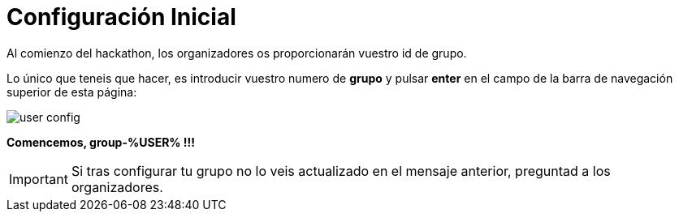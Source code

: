 = Configuración Inicial
:page-layout: home
:!sectids:

Al comienzo del hackathon, los organizadores os proporcionarán vuestro id de grupo. 

Lo único que teneis que hacer, es introducir vuestro numero de *grupo* y pulsar *enter* en el campo de la barra de navegación superior de esta página:

image::user_config.png[]

*Comencemos, group-%USER% !!!*

IMPORTANT: Si tras configurar tu grupo no lo veis actualizado en el mensaje anterior, preguntad a los organizadores.